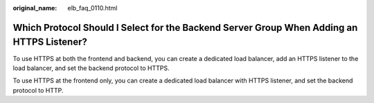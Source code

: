 :original_name: elb_faq_0110.html

.. _elb_faq_0110:

Which Protocol Should I Select for the Backend Server Group When Adding an HTTPS Listener?
==========================================================================================

To use HTTPS at both the frontend and backend, you can create a dedicated load balancer, add an HTTPS listener to the load balancer, and set the backend protocol to HTTPS.

To use HTTPS at the frontend only, you can create a dedicated load balancer with HTTPS listener, and set the backend protocol to HTTP.
